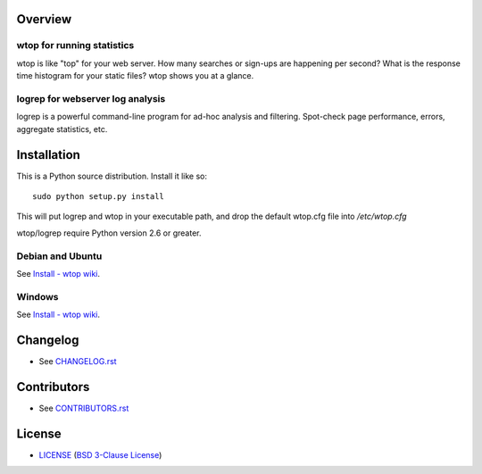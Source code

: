 Overview
========

wtop for running statistics
---------------------------

wtop is like "top" for your web server. How many searches or sign-ups are
happening per second? What is the response time histogram for your static
files? wtop shows you at a glance.


logrep for webserver log analysis
---------------------------------

logrep is a powerful command-line program for ad-hoc analysis and filtering.
Spot-check page performance, errors, aggregate statistics, etc.


Installation
============

This is a Python source distribution. Install it like so::

    sudo python setup.py install

This will put logrep and wtop in your executable path, and drop the
default wtop.cfg file into `/etc/wtop.cfg`

wtop/logrep require Python version 2.6 or greater.


Debian and Ubuntu
-----------------

See `Install - wtop wiki`_.


Windows
-------

See `Install - wtop wiki`_.

.. _`Install - wtop wiki`: https://github.com/ClockworkNet/wtop/wiki/Install


Changelog
=========

- See `<CHANGELOG.rst>`_


Contributors
============

- See `<CONTRIBUTORS.rst>`_


License
=======

- `<LICENSE>`_ (`BSD 3-Clause License`_)

.. _`BSD 3-Clause License`: http://www.opensource.org/licenses/BSD-3-Clause
